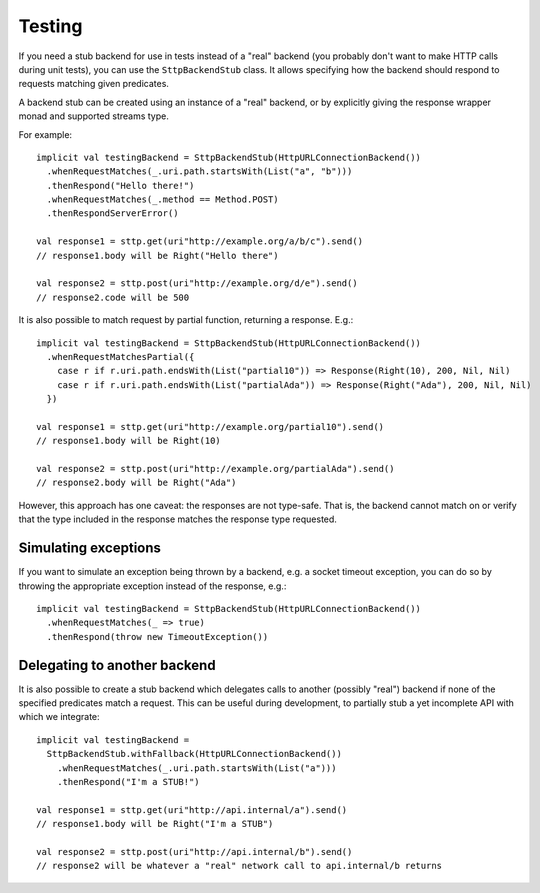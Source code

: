 Testing
=======

If you need a stub backend for use in tests instead of a "real" backend (you probably don't want to make HTTP calls during unit tests), you can use the ``SttpBackendStub`` class. It allows specifying how the backend should respond to requests matching given predicates.

A backend stub can be created using an instance of a "real" backend, or by explicitly giving the response wrapper monad and supported streams type.

For example::

  implicit val testingBackend = SttpBackendStub(HttpURLConnectionBackend())
    .whenRequestMatches(_.uri.path.startsWith(List("a", "b")))
    .thenRespond("Hello there!")
    .whenRequestMatches(_.method == Method.POST)
    .thenRespondServerError()
      
  val response1 = sttp.get(uri"http://example.org/a/b/c").send()
  // response1.body will be Right("Hello there")
  
  val response2 = sttp.post(uri"http://example.org/d/e").send()
  // response2.code will be 500

It is also possible to match request by partial function, returning a response. E.g.::

  implicit val testingBackend = SttpBackendStub(HttpURLConnectionBackend())
    .whenRequestMatchesPartial({
      case r if r.uri.path.endsWith(List("partial10")) => Response(Right(10), 200, Nil, Nil)
      case r if r.uri.path.endsWith(List("partialAda")) => Response(Right("Ada"), 200, Nil, Nil)
    })

  val response1 = sttp.get(uri"http://example.org/partial10").send()
  // response1.body will be Right(10)

  val response2 = sttp.post(uri"http://example.org/partialAda").send()
  // response2.body will be Right("Ada")

However, this approach has one caveat: the responses are not type-safe. That is, the backend cannot match on or verify that the type included in the response matches the response type requested.

Simulating exceptions
---------------------

If you want to simulate an exception being thrown by a backend, e.g. a socket timeout exception, you can do so by throwing the appropriate exception instead of the response, e.g.::

  implicit val testingBackend = SttpBackendStub(HttpURLConnectionBackend())
    .whenRequestMatches(_ => true)
    .thenRespond(throw new TimeoutException())

Delegating to another backend
-----------------------------

It is also possible to create a stub backend which delegates calls to another (possibly "real") backend if none of the specified predicates match a request. This can be useful during development, to partially stub a yet incomplete API with which we integrate::

  implicit val testingBackend =
    SttpBackendStub.withFallback(HttpURLConnectionBackend())
      .whenRequestMatches(_.uri.path.startsWith(List("a")))
      .thenRespond("I'm a STUB!")
      
  val response1 = sttp.get(uri"http://api.internal/a").send()
  // response1.body will be Right("I'm a STUB")
  
  val response2 = sttp.post(uri"http://api.internal/b").send()
  // response2 will be whatever a "real" network call to api.internal/b returns

